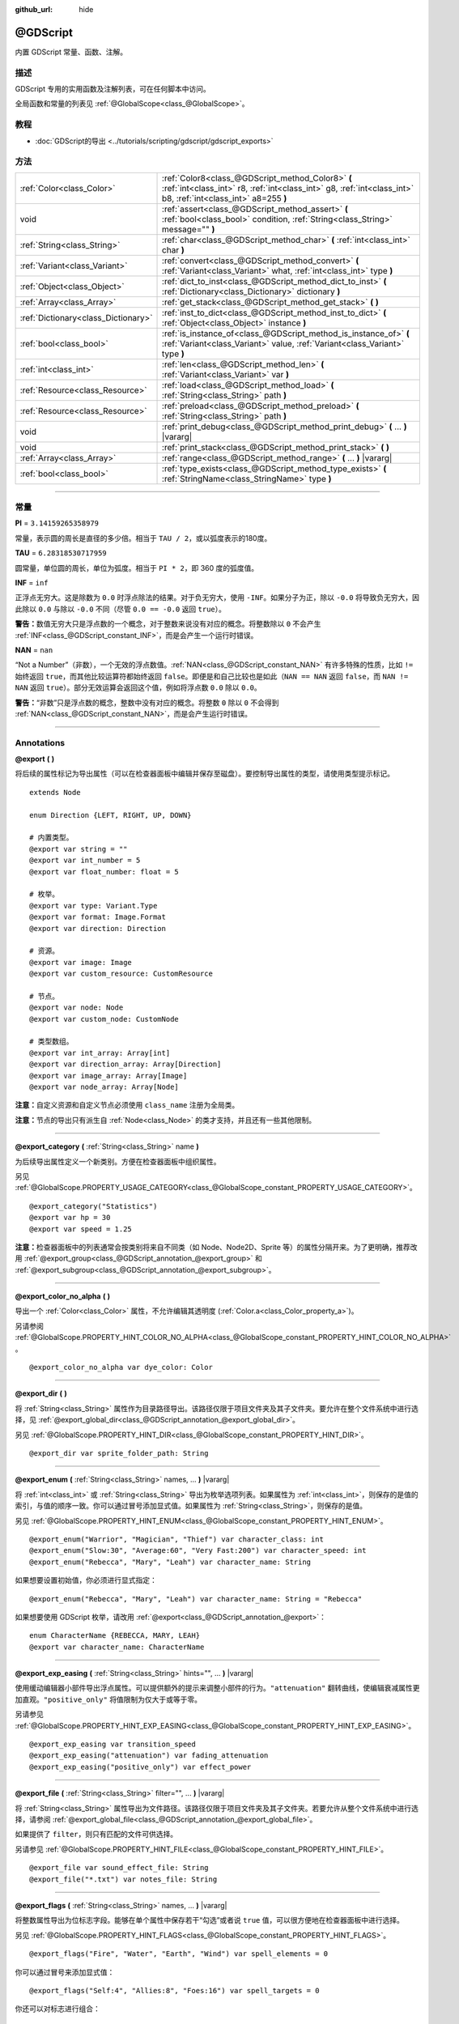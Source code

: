 :github_url: hide

.. DO NOT EDIT THIS FILE!!!
.. Generated automatically from Godot engine sources.
.. Generator: https://github.com/godotengine/godot/tree/master/doc/tools/make_rst.py.
.. XML source: https://github.com/godotengine/godot/tree/master/modules/gdscript/doc_classes/@GDScript.xml.

.. _class_@GDScript:

@GDScript
=========

内置 GDScript 常量、函数、注解。

.. rst-class:: classref-introduction-group

描述
----

GDScript 专用的实用函数及注解列表，可在任何脚本中访问。

全局函数和常量的列表见 :ref:`@GlobalScope<class_@GlobalScope>`\ 。

.. rst-class:: classref-introduction-group

教程
----

- :doc:`GDScript的导出 <../tutorials/scripting/gdscript/gdscript_exports>`

.. rst-class:: classref-reftable-group

方法
----

.. table::
   :widths: auto

   +-------------------------------------+---------------------------------------------------------------------------------------------------------------------------------------------------------------------+
   | :ref:`Color<class_Color>`           | :ref:`Color8<class_@GDScript_method_Color8>` **(** :ref:`int<class_int>` r8, :ref:`int<class_int>` g8, :ref:`int<class_int>` b8, :ref:`int<class_int>` a8=255 **)** |
   +-------------------------------------+---------------------------------------------------------------------------------------------------------------------------------------------------------------------+
   | void                                | :ref:`assert<class_@GDScript_method_assert>` **(** :ref:`bool<class_bool>` condition, :ref:`String<class_String>` message="" **)**                                  |
   +-------------------------------------+---------------------------------------------------------------------------------------------------------------------------------------------------------------------+
   | :ref:`String<class_String>`         | :ref:`char<class_@GDScript_method_char>` **(** :ref:`int<class_int>` char **)**                                                                                     |
   +-------------------------------------+---------------------------------------------------------------------------------------------------------------------------------------------------------------------+
   | :ref:`Variant<class_Variant>`       | :ref:`convert<class_@GDScript_method_convert>` **(** :ref:`Variant<class_Variant>` what, :ref:`int<class_int>` type **)**                                           |
   +-------------------------------------+---------------------------------------------------------------------------------------------------------------------------------------------------------------------+
   | :ref:`Object<class_Object>`         | :ref:`dict_to_inst<class_@GDScript_method_dict_to_inst>` **(** :ref:`Dictionary<class_Dictionary>` dictionary **)**                                                 |
   +-------------------------------------+---------------------------------------------------------------------------------------------------------------------------------------------------------------------+
   | :ref:`Array<class_Array>`           | :ref:`get_stack<class_@GDScript_method_get_stack>` **(** **)**                                                                                                      |
   +-------------------------------------+---------------------------------------------------------------------------------------------------------------------------------------------------------------------+
   | :ref:`Dictionary<class_Dictionary>` | :ref:`inst_to_dict<class_@GDScript_method_inst_to_dict>` **(** :ref:`Object<class_Object>` instance **)**                                                           |
   +-------------------------------------+---------------------------------------------------------------------------------------------------------------------------------------------------------------------+
   | :ref:`bool<class_bool>`             | :ref:`is_instance_of<class_@GDScript_method_is_instance_of>` **(** :ref:`Variant<class_Variant>` value, :ref:`Variant<class_Variant>` type **)**                    |
   +-------------------------------------+---------------------------------------------------------------------------------------------------------------------------------------------------------------------+
   | :ref:`int<class_int>`               | :ref:`len<class_@GDScript_method_len>` **(** :ref:`Variant<class_Variant>` var **)**                                                                                |
   +-------------------------------------+---------------------------------------------------------------------------------------------------------------------------------------------------------------------+
   | :ref:`Resource<class_Resource>`     | :ref:`load<class_@GDScript_method_load>` **(** :ref:`String<class_String>` path **)**                                                                               |
   +-------------------------------------+---------------------------------------------------------------------------------------------------------------------------------------------------------------------+
   | :ref:`Resource<class_Resource>`     | :ref:`preload<class_@GDScript_method_preload>` **(** :ref:`String<class_String>` path **)**                                                                         |
   +-------------------------------------+---------------------------------------------------------------------------------------------------------------------------------------------------------------------+
   | void                                | :ref:`print_debug<class_@GDScript_method_print_debug>` **(** ... **)** |vararg|                                                                                     |
   +-------------------------------------+---------------------------------------------------------------------------------------------------------------------------------------------------------------------+
   | void                                | :ref:`print_stack<class_@GDScript_method_print_stack>` **(** **)**                                                                                                  |
   +-------------------------------------+---------------------------------------------------------------------------------------------------------------------------------------------------------------------+
   | :ref:`Array<class_Array>`           | :ref:`range<class_@GDScript_method_range>` **(** ... **)** |vararg|                                                                                                 |
   +-------------------------------------+---------------------------------------------------------------------------------------------------------------------------------------------------------------------+
   | :ref:`bool<class_bool>`             | :ref:`type_exists<class_@GDScript_method_type_exists>` **(** :ref:`StringName<class_StringName>` type **)**                                                         |
   +-------------------------------------+---------------------------------------------------------------------------------------------------------------------------------------------------------------------+

.. rst-class:: classref-section-separator

----

.. rst-class:: classref-descriptions-group

常量
----

.. _class_@GDScript_constant_PI:

.. rst-class:: classref-constant

**PI** = ``3.14159265358979``

常量，表示圆的周长是直径的多少倍。相当于 ``TAU / 2``\ ，或以弧度表示的180度。

.. _class_@GDScript_constant_TAU:

.. rst-class:: classref-constant

**TAU** = ``6.28318530717959``

圆常量，单位圆的周长，单位为弧度。相当于 ``PI * 2``\ ，即 360 度的弧度值。

.. _class_@GDScript_constant_INF:

.. rst-class:: classref-constant

**INF** = ``inf``

正浮点无穷大。这是除数为 ``0.0`` 时浮点除法的结果。对于负无穷大，使用 ``-INF``\ 。如果分子为正，除以 ``-0.0`` 将导致负无穷大，因此除以 ``0.0`` 与除以 ``-0.0`` 不同（尽管 ``0.0 == -0.0`` 返回 ``true``\ ）。

\ **警告：**\ 数值无穷大只是浮点数的一个概念，对于整数来说没有对应的概念。将整数除以 ``0`` 不会产生 :ref:`INF<class_@GDScript_constant_INF>`\ ，而是会产生一个运行时错误。

.. _class_@GDScript_constant_NAN:

.. rst-class:: classref-constant

**NAN** = ``nan``

“Not a Number”（非数），一个无效的浮点数值。\ :ref:`NAN<class_@GDScript_constant_NAN>` 有许多特殊的性质，比如 ``!=`` 始终返回 ``true``\ ，而其他比较运算符都始终返回 ``false``\ 。即便是和自己比较也是如此（\ ``NAN == NAN`` 返回 ``false``\ ，而 ``NAN != NAN`` 返回 ``true``\ ）。部分无效运算会返回这个值，例如将浮点数 ``0.0`` 除以 ``0.0``\ 。

\ **警告：**\ “非数”只是浮点数的概念，整数中没有对应的概念。将整数 ``0`` 除以 ``0`` 不会得到 :ref:`NAN<class_@GDScript_constant_NAN>`\ ，而是会产生运行时错误。

.. rst-class:: classref-section-separator

----

Annotations
-----------

.. _class_@GDScript_annotation_@export:

.. rst-class:: classref-annotation

**@export** **(** **)**

将后续的属性标记为导出属性（可以在检查器面板中编辑并保存至磁盘）。要控制导出属性的类型，请使用类型提示标记。

::

    extends Node
    
    enum Direction {LEFT, RIGHT, UP, DOWN}
    
    # 内置类型。
    @export var string = ""
    @export var int_number = 5
    @export var float_number: float = 5
    
    # 枚举。
    @export var type: Variant.Type
    @export var format: Image.Format
    @export var direction: Direction
    
    # 资源。
    @export var image: Image
    @export var custom_resource: CustomResource
    
    # 节点。
    @export var node: Node
    @export var custom_node: CustomNode
    
    # 类型数组。
    @export var int_array: Array[int]
    @export var direction_array: Array[Direction]
    @export var image_array: Array[Image]
    @export var node_array: Array[Node]

\ **注意：**\ 自定义资源和自定义节点必须使用 ``class_name`` 注册为全局类。

\ **注意：**\ 节点的导出只有派生自 :ref:`Node<class_Node>` 的类才支持，并且还有一些其他限制。

.. rst-class:: classref-item-separator

----

.. _class_@GDScript_annotation_@export_category:

.. rst-class:: classref-annotation

**@export_category** **(** :ref:`String<class_String>` name **)**

为后续导出属性定义一个新类别。方便在检查器面板中组织属性。

另见 :ref:`@GlobalScope.PROPERTY_USAGE_CATEGORY<class_@GlobalScope_constant_PROPERTY_USAGE_CATEGORY>`\ 。

::

    @export_category("Statistics")
    @export var hp = 30
    @export var speed = 1.25

\ **注意：**\ 检查器面板中的列表通常会按类别将来自不同类（如 Node、Node2D、Sprite 等）的属性分隔开来。为了更明确，推荐改用 :ref:`@export_group<class_@GDScript_annotation_@export_group>` 和 :ref:`@export_subgroup<class_@GDScript_annotation_@export_subgroup>`\ 。

.. rst-class:: classref-item-separator

----

.. _class_@GDScript_annotation_@export_color_no_alpha:

.. rst-class:: classref-annotation

**@export_color_no_alpha** **(** **)**

导出一个 :ref:`Color<class_Color>` 属性，不允许编辑其透明度 (:ref:`Color.a<class_Color_property_a>`)。

另请参阅 :ref:`@GlobalScope.PROPERTY_HINT_COLOR_NO_ALPHA<class_@GlobalScope_constant_PROPERTY_HINT_COLOR_NO_ALPHA>` 。

::

    @export_color_no_alpha var dye_color: Color

.. rst-class:: classref-item-separator

----

.. _class_@GDScript_annotation_@export_dir:

.. rst-class:: classref-annotation

**@export_dir** **(** **)**

将 :ref:`String<class_String>` 属性作为目录路径导出。该路径仅限于项目文件夹及其子文件夹。要允许在整个文件系统中进行选择，见 :ref:`@export_global_dir<class_@GDScript_annotation_@export_global_dir>`\ 。

另见 :ref:`@GlobalScope.PROPERTY_HINT_DIR<class_@GlobalScope_constant_PROPERTY_HINT_DIR>`\ 。

::

    @export_dir var sprite_folder_path: String

.. rst-class:: classref-item-separator

----

.. _class_@GDScript_annotation_@export_enum:

.. rst-class:: classref-annotation

**@export_enum** **(** :ref:`String<class_String>` names, ... **)** |vararg|

将 :ref:`int<class_int>` 或 :ref:`String<class_String>` 导出为枚举选项列表。如果属性为 :ref:`int<class_int>`\ ，则保存的是值的索引，与值的顺序一致。你可以通过冒号添加显式值。如果属性为 :ref:`String<class_String>`\ ，则保存的是值。

另见 :ref:`@GlobalScope.PROPERTY_HINT_ENUM<class_@GlobalScope_constant_PROPERTY_HINT_ENUM>`\ 。

::

    @export_enum("Warrior", "Magician", "Thief") var character_class: int
    @export_enum("Slow:30", "Average:60", "Very Fast:200") var character_speed: int
    @export_enum("Rebecca", "Mary", "Leah") var character_name: String

如果想要设置初始值，你必须进行显式指定：

::

    @export_enum("Rebecca", "Mary", "Leah") var character_name: String = "Rebecca"

如果想要使用 GDScript 枚举，请改用 :ref:`@export<class_@GDScript_annotation_@export>`\ ：

::

    enum CharacterName {REBECCA, MARY, LEAH}
    @export var character_name: CharacterName

.. rst-class:: classref-item-separator

----

.. _class_@GDScript_annotation_@export_exp_easing:

.. rst-class:: classref-annotation

**@export_exp_easing** **(** :ref:`String<class_String>` hints="", ... **)** |vararg|

使用缓动编辑器小部件导出浮点属性。可以提供额外的提示来调整小部件的行为。\ ``"attenuation"`` 翻转曲线，使编辑衰减属性更加直观。\ ``"positive_only"`` 将值限制为仅大于或等于零。

另请参见 :ref:`@GlobalScope.PROPERTY_HINT_EXP_EASING<class_@GlobalScope_constant_PROPERTY_HINT_EXP_EASING>`\ 。

::

    @export_exp_easing var transition_speed
    @export_exp_easing("attenuation") var fading_attenuation
    @export_exp_easing("positive_only") var effect_power

.. rst-class:: classref-item-separator

----

.. _class_@GDScript_annotation_@export_file:

.. rst-class:: classref-annotation

**@export_file** **(** :ref:`String<class_String>` filter="", ... **)** |vararg|

将 :ref:`String<class_String>` 属性导出为文件路径。该路径仅限于项目文件夹及其子文件夹。若要允许从整个文件系统中进行选择，请参阅 :ref:`@export_global_file<class_@GDScript_annotation_@export_global_file>`\ 。

如果提供了 ``filter``\ ，则只有匹配的文件可供选择。

另请参见 :ref:`@GlobalScope.PROPERTY_HINT_FILE<class_@GlobalScope_constant_PROPERTY_HINT_FILE>`\ 。

::

    @export_file var sound_effect_file: String
    @export_file("*.txt") var notes_file: String

.. rst-class:: classref-item-separator

----

.. _class_@GDScript_annotation_@export_flags:

.. rst-class:: classref-annotation

**@export_flags** **(** :ref:`String<class_String>` names, ... **)** |vararg|

将整数属性导出为位标志字段。能够在单个属性中保存若干“勾选”或者说 ``true`` 值，可以很方便地在检查器面板中进行选择。

另见 :ref:`@GlobalScope.PROPERTY_HINT_FLAGS<class_@GlobalScope_constant_PROPERTY_HINT_FLAGS>`\ 。

::

    @export_flags("Fire", "Water", "Earth", "Wind") var spell_elements = 0

你可以通过冒号来添加显式值：

::

    @export_flags("Self:4", "Allies:8", "Foes:16") var spell_targets = 0

你还可以对标志进行组合：

::

    @export_flags("Self:4", "Allies:8", "Self and Allies:12", "Foes:16")
    var spell_targets = 0

\ **注意：**\ 标志值最多为 ``1``\ ，最多为 ``2 ** 32 - 1``\ 。

\ **注意：**\ 与 :ref:`@export_enum<class_@GDScript_annotation_@export_enum>` 不同，不会考虑前一个显式值。下面的例子中，A 为 16、B 为 2、C 为 4。

::

    @export_flags("A:16", "B", "C") var x

.. rst-class:: classref-item-separator

----

.. _class_@GDScript_annotation_@export_flags_2d_navigation:

.. rst-class:: classref-annotation

**@export_flags_2d_navigation** **(** **)**

将整数属性导出为 2D 导航层的位标志字段。检查器停靠面板中的小部件，将使用在 :ref:`ProjectSettings.layer_names/2d_navigation/layer_1<class_ProjectSettings_property_layer_names/2d_navigation/layer_1>` 中定义的层名称。

另请参见 :ref:`@GlobalScope.PROPERTY_HINT_LAYERS_2D_NAVIGATION<class_@GlobalScope_constant_PROPERTY_HINT_LAYERS_2D_NAVIGATION>`\ 。

::

    @export_flags_2d_navigation var navigation_layers: int

.. rst-class:: classref-item-separator

----

.. _class_@GDScript_annotation_@export_flags_2d_physics:

.. rst-class:: classref-annotation

**@export_flags_2d_physics** **(** **)**

将整数属性导出为 2D 物理层的位标志字段。检查器停靠面板中的小工具，将使用在 :ref:`ProjectSettings.layer_names/2d_physics/layer_1<class_ProjectSettings_property_layer_names/2d_physics/layer_1>` 中定义的层名称。

另请参见 :ref:`@GlobalScope.PROPERTY_HINT_LAYERS_2D_PHYSICS<class_@GlobalScope_constant_PROPERTY_HINT_LAYERS_2D_PHYSICS>`\ 。

::

    @export_flags_2d_physics var physics_layers: int

.. rst-class:: classref-item-separator

----

.. _class_@GDScript_annotation_@export_flags_2d_render:

.. rst-class:: classref-annotation

**@export_flags_2d_render** **(** **)**

将整数属性导出为 2D 渲染层的位标志字段。检查器停靠面板中的小工具将使用在 :ref:`ProjectSettings.layer_names/2d_render/layer_1<class_ProjectSettings_property_layer_names/2d_render/layer_1>` 中定义的层名称。

另请参见 :ref:`@GlobalScope.PROPERTY_HINT_LAYERS_2D_RENDER<class_@GlobalScope_constant_PROPERTY_HINT_LAYERS_2D_RENDER>`\ 。

::

    @export_flags_2d_render var render_layers: int

.. rst-class:: classref-item-separator

----

.. _class_@GDScript_annotation_@export_flags_3d_navigation:

.. rst-class:: classref-annotation

**@export_flags_3d_navigation** **(** **)**

将整数属性导出为 3D 导航层的位标志字段。检查器停靠面板中的小工具将使用在 :ref:`ProjectSettings.layer_names/3d_navigation/layer_1<class_ProjectSettings_property_layer_names/3d_navigation/layer_1>` 中定义的层名称。

另请参见 :ref:`@GlobalScope.PROPERTY_HINT_LAYERS_3D_NAVIGATION<class_@GlobalScope_constant_PROPERTY_HINT_LAYERS_3D_NAVIGATION>`\ 。

::

    @export_flags_3d_navigation var navigation_layers: int

.. rst-class:: classref-item-separator

----

.. _class_@GDScript_annotation_@export_flags_3d_physics:

.. rst-class:: classref-annotation

**@export_flags_3d_physics** **(** **)**

将整数属性导出为 3D 物理层的位标志字段。检查器停靠面板中的小工具将使用在 :ref:`ProjectSettings.layer_names/3d_physics/layer_1<class_ProjectSettings_property_layer_names/3d_physics/layer_1>` 中定义的层名称。

另请参见 :ref:`@GlobalScope.PROPERTY_HINT_LAYERS_3D_PHYSICS<class_@GlobalScope_constant_PROPERTY_HINT_LAYERS_3D_PHYSICS>`\ 。

::

    @export_flags_3d_physics var physics_layers: int

.. rst-class:: classref-item-separator

----

.. _class_@GDScript_annotation_@export_flags_3d_render:

.. rst-class:: classref-annotation

**@export_flags_3d_render** **(** **)**

将整数属性导出为 3D 渲染层的位标志字段。检查器停靠面板中的小工具将使用在 :ref:`ProjectSettings.layer_names/3d_render/layer_1<class_ProjectSettings_property_layer_names/3d_render/layer_1>` 中定义的层名称。

另请参见 :ref:`@GlobalScope.PROPERTY_HINT_LAYERS_3D_RENDER<class_@GlobalScope_constant_PROPERTY_HINT_LAYERS_3D_RENDER>`\ 。

::

    @export_flags_3d_render var render_layers: int

.. rst-class:: classref-item-separator

----

.. _class_@GDScript_annotation_@export_flags_avoidance:

.. rst-class:: classref-annotation

**@export_flags_avoidance** **(** **)**

将整数属性导出为导航避障层的位标志字段。检查器停靠面板中的小工具，将使用在 :ref:`ProjectSettings.layer_names/avoidance/layer_1<class_ProjectSettings_property_layer_names/avoidance/layer_1>` 中定义的层名称。

另请参见 :ref:`@GlobalScope.PROPERTY_HINT_LAYERS_AVOIDANCE<class_@GlobalScope_constant_PROPERTY_HINT_LAYERS_AVOIDANCE>`\ 。

::

    @export_flags_avoidance var avoidance_layers: int

.. rst-class:: classref-item-separator

----

.. _class_@GDScript_annotation_@export_global_dir:

.. rst-class:: classref-annotation

**@export_global_dir** **(** **)**

将 :ref:`String<class_String>` 属性导出为目录路径。该路径可以从整个文件系统中选择。请参阅 :ref:`@export_dir<class_@GDScript_annotation_@export_dir>` 以将其限制为项目文件夹及其子文件夹。

另请参见 :ref:`@GlobalScope.PROPERTY_HINT_GLOBAL_DIR<class_@GlobalScope_constant_PROPERTY_HINT_GLOBAL_DIR>`\ 。

::

    @export_global_dir var sprite_folder_path: String

.. rst-class:: classref-item-separator

----

.. _class_@GDScript_annotation_@export_global_file:

.. rst-class:: classref-annotation

**@export_global_file** **(** :ref:`String<class_String>` filter="", ... **)** |vararg|

将 :ref:`String<class_String>` 属性作为文件路径导出。该路径可以在整个文件系统中进行选择。要将其限制为项目文件夹及其子文件夹，见 :ref:`@export_file<class_@GDScript_annotation_@export_file>`\ 。

如果提供了 ``filter``\ ，则只有匹配的文件可供选择。

另见 :ref:`@GlobalScope.PROPERTY_HINT_GLOBAL_FILE<class_@GlobalScope_constant_PROPERTY_HINT_GLOBAL_FILE>`\ 。

::

    @export_global_file var sound_effect_path: String
    @export_global_file("*.txt") var notes_path: String

.. rst-class:: classref-item-separator

----

.. _class_@GDScript_annotation_@export_group:

.. rst-class:: classref-annotation

**@export_group** **(** :ref:`String<class_String>` name, :ref:`String<class_String>` prefix="" **)**

为以下导出的属性定义一个新分组。分组有助于在检查器面板中组织属性。添加新分组时可以选择性地提供 ``prefix`` 前缀，分组将仅考虑具有此前缀的属性。分组将在第一个没有该前缀的属性处结束。前缀也将从检查器面板中的属性名称中移除。

如果未提供 ``prefix``\ ，后续的每个属性都将添加到该分组中。定义下一个分组或类别时，该分组结束。你还可以通过将此注解与空字符串的参数一起使用来强制结束分组，\ ``@export_group("", "")``\ 。

分组不能嵌套，请使用 :ref:`@export_subgroup<class_@GDScript_annotation_@export_subgroup>` 在分组内添加子分组。

另见 :ref:`@GlobalScope.PROPERTY_USAGE_GROUP<class_@GlobalScope_constant_PROPERTY_USAGE_GROUP>`\ 。

::

    @export_group("Racer Properties")
    @export var nickname = "Nick"
    @export var age = 26
    
    @export_group("Car Properties", "car_")
    @export var car_label = "Speedy"
    @export var car_number = 3
    
    @export_group("", "")
    @export var ungrouped_number = 3

.. rst-class:: classref-item-separator

----

.. _class_@GDScript_annotation_@export_multiline:

.. rst-class:: classref-annotation

**@export_multiline** **(** **)**

用一个大的 :ref:`TextEdit<class_TextEdit>` 部件而不是 :ref:`LineEdit<class_LineEdit>` 导出一个 :ref:`String<class_String>` 属性。这增加了对多行内容的支持，使其更容易编辑存储在属性中的大量文本。

参见 :ref:`@GlobalScope.PROPERTY_HINT_MULTILINE_TEXT<class_@GlobalScope_constant_PROPERTY_HINT_MULTILINE_TEXT>`\ 。

::

    @export_multiline var character_biography

.. rst-class:: classref-item-separator

----

.. _class_@GDScript_annotation_@export_node_path:

.. rst-class:: classref-annotation

**@export_node_path** **(** :ref:`String<class_String>` type="", ... **)** |vararg|

导出具有过滤器，并允许节点类型为 :ref:`NodePath<class_NodePath>` 的属性。

参见 :ref:`@GlobalScope.PROPERTY_HINT_NODE_PATH_VALID_TYPES<class_@GlobalScope_constant_PROPERTY_HINT_NODE_PATH_VALID_TYPES>`\ 。

::

    @export_node_path("Button", "TouchScreenButton") var some_button

\ **注意:** 类型必须是本地类或全局注册的脚本（使用\ ``[class_name]``\ 关键字）且继承自 :ref:`Node<class_Node>` 。

.. rst-class:: classref-item-separator

----

.. _class_@GDScript_annotation_@export_placeholder:

.. rst-class:: classref-annotation

**@export_placeholder** **(** :ref:`String<class_String>` placeholder **)**

导出一个带有一个占位符文本的 :ref:`String<class_String>` 属性，当没有值时，编辑器小部件中会显示该占位符文本。

另请参见 :ref:`@GlobalScope.PROPERTY_HINT_PLACEHOLDER_TEXT<class_@GlobalScope_constant_PROPERTY_HINT_PLACEHOLDER_TEXT>`\ 。

::

    @export_placeholder("Name in lowercase") var character_id: String

.. rst-class:: classref-item-separator

----

.. _class_@GDScript_annotation_@export_range:

.. rst-class:: classref-annotation

**@export_range** **(** :ref:`float<class_float>` min, :ref:`float<class_float>` max, :ref:`float<class_float>` step=1.0, :ref:`String<class_String>` extra_hints="", ... **)** |vararg|

将 :ref:`int<class_int>` 或 :ref:`float<class_float>` 属性导出为范围值。范围必须由 ``min`` 和 ``max`` 定义，还有一个可选的 ``step`` 和各种额外的提示。对于整数属性，\ ``step`` 的默认值是 ``1`` 。对于浮点数，这个值取决于你的 ``EditorSettings.interface/inspector/default_float_step`` 设置。

如果提供了提示 ``"or_greater"`` 和 ``"or_less"`` ，那么编辑器部件将不会在范围边界处对数值进行限制。\ ``"exp"`` 提示将使范围内的编辑值以指数形式变化。\ ``"hide_slider"`` 提示将隐藏编辑器部件中的滑块。

提示还允许指示编辑的值的单位。使用 ``"radians_as_degrees"`` ，你可以指定实际值以弧度为单位，但在检查器中会以角度为单位显示（范围值也使用度数）。\ ``"degrees"`` 允许添加一个角度符号作为单位后缀。最后，可以使用 ``"suffix:单位"`` 提供一个自定义后缀，其中“单位”可以是任何字符串。

另见 :ref:`@GlobalScope.PROPERTY_HINT_RANGE<class_@GlobalScope_constant_PROPERTY_HINT_RANGE>`\ 。

::

    @export_range(0, 20) var number
    @export_range(-10, 20) var number
    @export_range(-10, 20, 0.2) var number: float
    
    @export_range(0, 100, 1, "or_greater") var power_percent
    @export_range(0, 100, 1, "or_greater", "or_less") var health_delta
    
    @export_range(-3.14, 3.14, 0.001, "radians_as_degrees") var angle_radians
    @export_range(0, 360, 1, "degrees") var angle_degrees
    @export_range(-8, 8, 2, "suffix:px") var target_offset

.. rst-class:: classref-item-separator

----

.. _class_@GDScript_annotation_@export_subgroup:

.. rst-class:: classref-annotation

**@export_subgroup** **(** :ref:`String<class_String>` name, :ref:`String<class_String>` prefix="" **)**

为接下来的导出属性定义一个新的子分组。有助于组织检查器面板中的属性。子分组的工作方式与分组类似，只是它们依赖于一个父级分组。见 :ref:`@export_group<class_@GDScript_annotation_@export_group>`\ 。

另见 :ref:`@GlobalScope.PROPERTY_USAGE_SUBGROUP<class_@GlobalScope_constant_PROPERTY_USAGE_SUBGROUP>`\ 。

::

    @export_group("Racer Properties")
    @export var nickname = "Nick"
    @export var age = 26
    
    @export_subgroup("Car Properties", "car_")
    @export var car_label = "Speedy"
    @export var car_number = 3

\ **注意：**\ 子分组不能嵌套，它们只提供一层额外的深度。新的分组会结束前一个分组，类似地，后续的子分组也会打断之前的子分组。

.. rst-class:: classref-item-separator

----

.. _class_@GDScript_annotation_@icon:

.. rst-class:: classref-annotation

**@icon** **(** :ref:`String<class_String>` icon_path **)**

为当前脚本添加自定义图标。\ ``icon_path`` 所指定的图标会在“场景”面板中该类的所有节点上显示，也会显示在各种编辑器对话框中。

::

    @icon("res://path/to/class/icon.svg")

\ **注意：**\ 只有脚本可以有自定义的图标。不支持内部类。

\ **注意：**\ 由于注解描述的是它们的对象，\ :ref:`@icon<class_@GDScript_annotation_@icon>` 注解必须放在类定义和继承之前。

\ **注意：**\ 不同于其他注解，\ :ref:`@icon<class_@GDScript_annotation_@icon>` 注解的参数必须是字符串字面量（不支持常量表达式）。

.. rst-class:: classref-item-separator

----

.. _class_@GDScript_annotation_@onready:

.. rst-class:: classref-annotation

**@onready** **(** **)**

标记后续属性会在 :ref:`Node<class_Node>` 的就绪状态时赋值。节点初始化（\ :ref:`Object._init<class_Object_private_method__init>`\ ）时不会立即对这些属性赋值，而是会在即将调用 :ref:`Node._ready<class_Node_private_method__ready>` 之前进行计算和保存。

::

    @onready var character_name: Label = $Label

.. rst-class:: classref-item-separator

----

.. _class_@GDScript_annotation_@rpc:

.. rst-class:: classref-annotation

**@rpc** **(** :ref:`String<class_String>` mode="authority", :ref:`String<class_String>` sync="call_remote", :ref:`String<class_String>` transfer_mode="unreliable", :ref:`int<class_int>` transfer_channel=0 **)**

将后续方法标记为远程过程调用。见\ :doc:`《高阶多人游戏》 <../tutorials/networking/high_level_multiplayer>`\ 。

如果将 ``mode`` 设为 ``"any_peer"``\ ，则会允许所有对等体调用该 RPC 函数。否则就只允许该对等体的控制方调用，此时应该让 ``mode`` 保持为 ``"authority"``\ 。使用 :ref:`Node.rpc_config<class_Node_method_rpc_config>` 将函数配置为 RPC 时，这些模式对应的是 RPC 模式 :ref:`MultiplayerAPI.RPC_MODE_AUTHORITY<class_MultiplayerAPI_constant_RPC_MODE_AUTHORITY>` 和 :ref:`MultiplayerAPI.RPC_MODE_ANY_PEER<class_MultiplayerAPI_constant_RPC_MODE_ANY_PEER>`\ 。如果非控制方的对等体尝试调用仅限控制方调用的函数，则不会执行该函数。如果本地能够检测到错误（本地与远程对等体的 RPC 配置一致），则发送方对等体会显示错误消息。否则远程对等体会检测到该错误并输出错误。

如果将 ``sync`` 设为 ``"call_remote"``\ ，则该函数只会在远程对等体上执行，不会在本地执行。要让这个函数在本地也执行，请将 ``sync`` 设置为 ``"call_local"``\ 。使用 :ref:`Node.rpc_config<class_Node_method_rpc_config>` 将函数配置为 RPC 时，等价于将 ``call_local`` 设置为 ``true``\ 。

\ ``transfer_mode`` 能够接受的值为 ``"unreliable"``\ 、\ ``"unreliable_ordered"``\ 、\ ``"reliable"``\ ，会设置底层 :ref:`MultiplayerPeer<class_MultiplayerPeer>` 的传输模式。见 :ref:`MultiplayerPeer.transfer_mode<class_MultiplayerPeer_property_transfer_mode>`\ 。

\ ``transfer_channel`` 定义的是底层 :ref:`MultiplayerPeer<class_MultiplayerPeer>` 的通道。见 :ref:`MultiplayerPeer.transfer_channel<class_MultiplayerPeer_property_transfer_channel>`\ 。

\ ``mode``\ 、\ ``sync`` 和 ``transfer_mode`` 的顺序是无关的，但是相同参数的取值不能出现多次。\ ``transfer_channel`` 必须始终为第四个参数（前三个参数必须指定）。

::

    @rpc
    func fn(): pass
    
    @rpc("any_peer", "unreliable_ordered")
    func fn_update_pos(): pass
    
    @rpc("authority", "call_remote", "unreliable", 0) # 等价于 @rpc
    func fn_default(): pass

.. rst-class:: classref-item-separator

----

.. _class_@GDScript_annotation_@static_unload:

.. rst-class:: classref-annotation

**@static_unload** **(** **)**

使具有静态变量的脚本在所有引用丢失之后不会持久化。当该脚本再次加载时，这些静态变量将恢复为默认值。

.. rst-class:: classref-item-separator

----

.. _class_@GDScript_annotation_@tool:

.. rst-class:: classref-annotation

**@tool** **(** **)**

将当前脚本标记为工具脚本，允许它被编辑器加载和执行。见\ :doc:`《在编辑器中运行代码》 <../tutorials/plugins/running_code_in_the_editor>`\ 。

::

    @tool
    extends Node

\ **注意：**\ 因为注解描述对象的关系，必须把 :ref:`@tool<class_@GDScript_annotation_@tool>` 注解放在类定义和继承之前。

.. rst-class:: classref-item-separator

----

.. _class_@GDScript_annotation_@warning_ignore:

.. rst-class:: classref-annotation

**@warning_ignore** **(** :ref:`String<class_String>` warning, ... **)** |vararg|

将后续语句标记为忽略指定的 ``warning`` 警告。见\ :doc:`《GDScript 警告系统》 <../tutorials/scripting/gdscript/warning_system>`\ 。

::

    func test():
        print("你好")
        return
        @warning_ignore("unreachable_code")
        print("无法到达")

.. rst-class:: classref-section-separator

----

.. rst-class:: classref-descriptions-group

方法说明
--------

.. _class_@GDScript_method_Color8:

.. rst-class:: classref-method

:ref:`Color<class_Color>` **Color8** **(** :ref:`int<class_int>` r8, :ref:`int<class_int>` g8, :ref:`int<class_int>` b8, :ref:`int<class_int>` a8=255 **)**

返回一个由整数红通道（\ ``r8``\ ）、绿通道（\ ``g8``\ ）、蓝通道（\ ``b8``\ ）和可选的 Alpha 通道（\ ``a8``\ ）构造的 :ref:`Color<class_Color>`\ ，每个通道的最终值都会除以 ``255.0``\ 。如果你需要精确匹配 :ref:`Image<class_Image>` 中的颜色值，\ :ref:`Color8<class_@GDScript_method_Color8>` 比标准的 :ref:`Color<class_Color>` 构造函数更有用。

::

    var red = Color8(255, 0, 0)             # 与 Color(1, 0, 0) 相同
    var dark_blue = Color8(0, 0, 51)        # 与 Color(0, 0, 0.2) 相同。
    var my_color = Color8(306, 255, 0, 102) # 与 Color(1.2, 1, 0, 0.4) 相同。

\ **注意：**\ 因为 :ref:`Color8<class_@GDScript_method_Color8>` 比标准 :ref:`Color<class_Color>` 构造函数精度更低，所以使用 :ref:`Color8<class_@GDScript_method_Color8>` 创建的颜色通常与使用标准 :ref:`Color<class_Color>` 构造函数创建的相同颜色不相等。请使用 :ref:`Color.is_equal_approx<class_Color_method_is_equal_approx>` 进行比较，避免浮点数精度误差。

.. rst-class:: classref-item-separator

----

.. _class_@GDScript_method_assert:

.. rst-class:: classref-method

void **assert** **(** :ref:`bool<class_bool>` condition, :ref:`String<class_String>` message="" **)**

断言条件 ``condition`` 为 ``true``\ 。如果条件 ``condition`` 为 ``false`` ，则会生成错误。如果是从编辑器运行的，正在运行的项目还会被暂停，直到手动恢复。该函数可以作为 :ref:`@GlobalScope.push_error<class_@GlobalScope_method_push_error>` 的加强版，用于向项目开发者和插件用户报错。

如果给出了可选的 ``message`` 参数，该信息会和通用的“Assertion failed”消息一起显示。你可以使用它来提供关于断言失败原因的其他详细信息。

\ **警告：**\ 出于对性能的考虑，\ :ref:`assert<class_@GDScript_method_assert>` 中的代码只会在调试版本或者从编辑器运行项目时执行。请勿在 :ref:`assert<class_@GDScript_method_assert>` 调用中加入具有副作用的代码。否则，项目在以发布模式导出后将有不一致的行为。

::

    # 比如说我们希望 speed 始终在 0 和 20 之间。
    speed = -10
    assert(speed < 20) # True，程序会继续执行
    assert(speed >= 0) # False，程序会停止
    assert(speed >= 0 and speed < 20) # 你还可以在单次检查中合并两个条件语句
    assert(speed < 20, "限速为 20") # 显示消息。

.. rst-class:: classref-item-separator

----

.. _class_@GDScript_method_char:

.. rst-class:: classref-method

:ref:`String<class_String>` **char** **(** :ref:`int<class_int>` char **)**

返回给定的 Unicode 码位（与ASCII码兼容）的单字符字符串（作为一个\ :ref:`String<class_String>`\ ）。

::

    a = char(65)      # a 是“A”
    a = char(65 + 32) # a 是“a”
    a = char(8364)    # a 是“€”

.. rst-class:: classref-item-separator

----

.. _class_@GDScript_method_convert:

.. rst-class:: classref-method

:ref:`Variant<class_Variant>` **convert** **(** :ref:`Variant<class_Variant>` what, :ref:`int<class_int>` type **)**

*已弃用。*\ 请改用 :ref:`@GlobalScope.type_convert<class_@GlobalScope_method_type_convert>`\ 。

在可能的情况下将 ``what`` 转换为 ``type`` 。 ``type`` 使用 :ref:`Variant.Type<enum_@GlobalScope_Variant.Type>` 值。

::

    var a = [4, 2.5, 1.2]
    print(a is Array) # 输出 true
    
    var b = convert(a, TYPE_PACKED_BYTE_ARRAY)
    print(b)          # 输出 [4, 2, 1]
    print(b is Array) # 输出 false

.. rst-class:: classref-item-separator

----

.. _class_@GDScript_method_dict_to_inst:

.. rst-class:: classref-method

:ref:`Object<class_Object>` **dict_to_inst** **(** :ref:`Dictionary<class_Dictionary>` dictionary **)**

将一个 ``dictionary`` （用 :ref:`inst_to_dict<class_@GDScript_method_inst_to_dict>` 创建的）转换回为一个 Object 实例。在反序列化时可能很有用。

.. rst-class:: classref-item-separator

----

.. _class_@GDScript_method_get_stack:

.. rst-class:: classref-method

:ref:`Array<class_Array>` **get_stack** **(** **)**

返回一个表示当前调用堆栈的字典数组。另请参阅 :ref:`print_stack<class_@GDScript_method_print_stack>`\ 。

::

    func _ready():
        foo()
    
    func foo():
        bar()
    
    func bar():
        print(get_stack())

从 ``_ready()`` 开始，\ ``bar()`` 将打印：

::

    [{function:bar, line:12, source:res://script.gd}, {function:foo, line:9, source:res://script.gd}, {function:_ready, line:6, source:res://script.gd}]

\ **注意：**\ 只有在运行的实例连接到调试服务器（即编辑器实例）后，该函数才有效。\ :ref:`get_stack<class_@GDScript_method_get_stack>` 不适用于以发布模式导出的项目；或者在未连接到调试服务器的情况下，以调试模式导出的项目。

\ **注意：**\ 不支持从 :ref:`Thread<class_Thread>` 调用此函数。这样做将返回一个空数组。

.. rst-class:: classref-item-separator

----

.. _class_@GDScript_method_inst_to_dict:

.. rst-class:: classref-method

:ref:`Dictionary<class_Dictionary>` **inst_to_dict** **(** :ref:`Object<class_Object>` instance **)**

返回传入的 ``instance`` 转换为的字典。可用于序列化。

\ **注意：**\ 不能用于序列化附加了内置脚本的对象，或在内置脚本中分配的对象。

::

    var foo = "bar"
    func _ready():
        var d = inst_to_dict(self)
        print(d.keys())
        print(d.values())

输出：

::

    [@subpath, @path, foo]
    [, res://test.gd, bar]

.. rst-class:: classref-item-separator

----

.. _class_@GDScript_method_is_instance_of:

.. rst-class:: classref-method

:ref:`bool<class_bool>` **is_instance_of** **(** :ref:`Variant<class_Variant>` value, :ref:`Variant<class_Variant>` type **)**

如果 ``value`` 为 ``type`` 类型的实例，则返回 ``true``\ 。\ ``type`` 的值必须为下列值之一：

- :ref:`Variant.Type<enum_@GlobalScope_Variant.Type>` 枚举常量，例如 :ref:`@GlobalScope.TYPE_INT<class_@GlobalScope_constant_TYPE_INT>`\ 。

- :ref:`ClassDB<class_ClassDB>` 中存在的派生自 :ref:`Object<class_Object>` 的类，例如 :ref:`Node<class_Node>`\ 。

- :ref:`Script<class_Script>`\ （可以用任何类，包括内部类）。

\ ``type`` 可以不是常量，这一点与 ``is`` 的右操作数不同。\ ``is`` 运算符支持的功能更多（例如类型化数组），性能也更高。如果你不需要动态类型检查，请使用该运算符，不要使用此方法。

示例：

::

    print(is_instance_of(a, TYPE_INT))
    print(is_instance_of(a, Node))
    print(is_instance_of(a, MyClass))
    print(is_instance_of(a, MyClass.InnerClass))

\ **注意：**\ 如果 ``value`` 和/或 ``type`` 为已释放的对象（见 :ref:`@GlobalScope.is_instance_valid<class_@GlobalScope_method_is_instance_valid>`\ ），或者 ``type`` 不是以上选项之一，则此方法会报运行时错误。

另见 :ref:`@GlobalScope.typeof<class_@GlobalScope_method_typeof>`\ 、\ :ref:`type_exists<class_@GDScript_method_type_exists>`\ 、\ :ref:`Array.is_same_typed<class_Array_method_is_same_typed>`\ （以及其他 :ref:`Array<class_Array>` 方法）。

.. rst-class:: classref-item-separator

----

.. _class_@GDScript_method_len:

.. rst-class:: classref-method

:ref:`int<class_int>` **len** **(** :ref:`Variant<class_Variant>` var **)**

返回给定 Variant ``var`` 的长度。长度可以是 :ref:`String<class_String>` 的字符数、任意数组类型的元素数、或 :ref:`Dictionary<class_Dictionary>` 的大小等。对于所有其他 Variant 类型，都会生成运行时错误并停止执行。

::

    a = [1, 2, 3, 4]
    len(a) # 返回 4
    
    b = "Hello!"
    len(b) # 返回 6

.. rst-class:: classref-item-separator

----

.. _class_@GDScript_method_load:

.. rst-class:: classref-method

:ref:`Resource<class_Resource>` **load** **(** :ref:`String<class_String>` path **)**

返回一个位于文件系统绝对路径 ``path`` 的 :ref:`Resource<class_Resource>`\ 。除非该资源已在其他地方引用（例如在另一个脚本或场景中），否则资源是在函数调用时从磁盘加载的——这可能会导致轻微的延迟，尤其是在加载大型场景时。为避免在多次加载某些内容时出现不必要的延迟，可以将资源存储在变量中或使用预加载 :ref:`preload<class_@GDScript_method_preload>`\ 。

\ **注意：**\ 资源路径可以通过右键单击文件系统停靠面板中的资源并选择“复制路径”，或将文件从文件系统停靠面板拖到脚本中获得。

::

    # 加载位于项目根目录的一个名为“main”的场景，并将其缓存在一个变量中。
    var main = load("res://main.tscn") # main 将包含一个 PackedScene 资源。

\ **重要提示：**\ 路径必须是绝对路径。相对路径将始终返回 ``null``\ 。

这个方法是 :ref:`ResourceLoader.load<class_ResourceLoader_method_load>` 的简化版，原方法可以用于更高级的场景。

\ **注意：**\ 必须先将文件导入引擎才能使用此函数加载它们。如果你想在运行时加载 :ref:`Image<class_Image>`\ ，你可以使用 :ref:`Image.load<class_Image_method_load>`\ 。如果要导入音频文件，可以使用 :ref:`AudioStreamMP3.data<class_AudioStreamMP3_property_data>` 中描述的代码片段。

\ **注意：**\ 如果 :ref:`ProjectSettings.editor/export/convert_text_resources_to_binary<class_ProjectSettings_property_editor/export/convert_text_resources_to_binary>` 为 ``true``\ ，则 :ref:`load<class_@GDScript_method_load>` 无法在导出后的项目中读取已转换的文件。如果你需要在运行时加载存在于 PCK 中的文件，请将 :ref:`ProjectSettings.editor/export/convert_text_resources_to_binary<class_ProjectSettings_property_editor/export/convert_text_resources_to_binary>` 设置为 ``false``\ 。

.. rst-class:: classref-item-separator

----

.. _class_@GDScript_method_preload:

.. rst-class:: classref-method

:ref:`Resource<class_Resource>` **preload** **(** :ref:`String<class_String>` path **)**

返回一个位于文件系统绝对路径\ ``path`` 的 :ref:`Resource<class_Resource>`\ 。在运行时，该资源将在解析脚本时加载。实际可以将这个函数视作对该资源的引用。请注意，此函数要求 ``path`` 为 :ref:`String<class_String>`\ 常量。如果要从动态、可变路径加载资源，请使用 :ref:`load<class_@GDScript_method_load>`\ 。

\ **注意：**\ 资源路径可以通过右键单击资产面板中的资源并选择“复制路径”，或通过将文件从文件系统停靠面板拖到脚本中来获得。

::

    # 创建场景的实例。
    var diamond = preload("res://diamond.tscn").instantiate()

.. rst-class:: classref-item-separator

----

.. _class_@GDScript_method_print_debug:

.. rst-class:: classref-method

void **print_debug** **(** ... **)** |vararg|

与 :ref:`@GlobalScope.print<class_@GlobalScope_method_print>` 类似，但在打开调试器运行时还会包含当前栈帧。

控制台中的输出应该是类似这样的：

::

    Test print
    At: res://test.gd:15:_process()

\ **注意：**\ 不支持从 :ref:`Thread<class_Thread>` 中调用此方法。调用时会输出线程 ID。

.. rst-class:: classref-item-separator

----

.. _class_@GDScript_method_print_stack:

.. rst-class:: classref-method

void **print_stack** **(** **)**

输出当前代码位置的栈追踪。另请参阅 :ref:`get_stack<class_@GDScript_method_get_stack>`\ 。

控制台中的输出是类似这样的：

::

    Frame 0 - res://test.gd:16 in function '_process'

\ **注意：**\ 只有在运行的实例连接到调试服务器（即编辑器实例）后，该函数才有效。\ :ref:`print_stack<class_@GDScript_method_print_stack>` 不适用于以发布模式导出的项目；或者在未连接到调试服务器的情况下，以调试模式导出的项目。

\ **注意：**\ 不支持从 :ref:`Thread<class_Thread>` 调用此函数。这样做将改为打印线程 ID。

.. rst-class:: classref-item-separator

----

.. _class_@GDScript_method_range:

.. rst-class:: classref-method

:ref:`Array<class_Array>` **range** **(** ... **)** |vararg|

返回具有给定范围的数组。\ :ref:`range<class_@GDScript_method_range>` 可以通过三种方式调用：

\ ``range(n: int)``\ ：从 0 开始，每次加 1，在到达 ``n`` *之前*\ 停止。\ **不包含**\ 参数 ``n``\ 。

\ ``range(b: int, n: int)``\ ：从 ``b`` 开始，每次加 1，在到达 ``n`` *之前*\ 停止。\ **包含**\ 参数 ``b``\ ，\ **不包含**\ 参数 ``n``\ 。

\ ``range(b: int, n: int, s: int)``\ ：从 ``b`` 开始，以 ``s`` 为步长递增/递减，在到达 ``n`` *之前*\ 停止。\ **包含**\ 参数 ``b``\ ，\ **不包含**\ 参数 ``n``\ 。参数 ``s`` **可以**\ 为负数，但不能为 ``0``\ 。如果 ``s`` 为 ``0``\ ，则会输出一条错误消息。

\ :ref:`range<class_@GDScript_method_range>` 会先将所有参数转换为 :ref:`int<class_int>` 再进行处理。

\ **注意：**\ 如果没有满足条件的值，则返回空数组（例如 ``range(2, 5, -1)`` 和 ``range(5, 5, 1)``\ ）。

示例：

::

    print(range(4))        # 输出 [0, 1, 2, 3]
    print(range(2, 5))     # 输出 [2, 3, 4]
    print(range(0, 6, 2))  # 输出 [0, 2, 4]
    print(range(4, 1, -1)) # 输出 [4, 3, 2]

要反向遍历 :ref:`Array<class_Array>`\ ，请使用：

::

    var array = [3, 6, 9]
    for i in range(array.size() - 1, -1, -1):
        print(array[i])

输出：

::

    9
    6
    3

要遍历 :ref:`float<class_float>`\ ，请在循环中进行转换。

::

    for i in range (3, 0, -1):
        print(i / 10.0)

输出：

::

    0.3
    0.2
    0.1

.. rst-class:: classref-item-separator

----

.. _class_@GDScript_method_type_exists:

.. rst-class:: classref-method

:ref:`bool<class_bool>` **type_exists** **(** :ref:`StringName<class_StringName>` type **)**

如果 :ref:`ClassDB<class_ClassDB>` 中存在给定的 :ref:`Object<class_Object>` 派生类，则返回 ``true``\ 。请注意，\ :ref:`Variant<class_Variant>` 数据类型未在 :ref:`ClassDB<class_ClassDB>` 中注册。

::

    type_exists("Sprite2D") # 返回 true
    type_exists("NonExistentClass") # 返回 false

.. |virtual| replace:: :abbr:`virtual (本方法通常需要用户覆盖才能生效。)`
.. |const| replace:: :abbr:`const (本方法没有副作用。不会修改该实例的任何成员变量。)`
.. |vararg| replace:: :abbr:`vararg (本方法除了在此处描述的参数外，还能够继续接受任意数量的参数。)`
.. |constructor| replace:: :abbr:`constructor (本方法用于构造某个类型。)`
.. |static| replace:: :abbr:`static (调用本方法无需实例，所以可以直接使用类名调用。)`
.. |operator| replace:: :abbr:`operator (本方法描述的是使用本类型作为左操作数的有效操作符。)`
.. |bitfield| replace:: :abbr:`BitField (这个值是由下列标志构成的位掩码整数。)`
